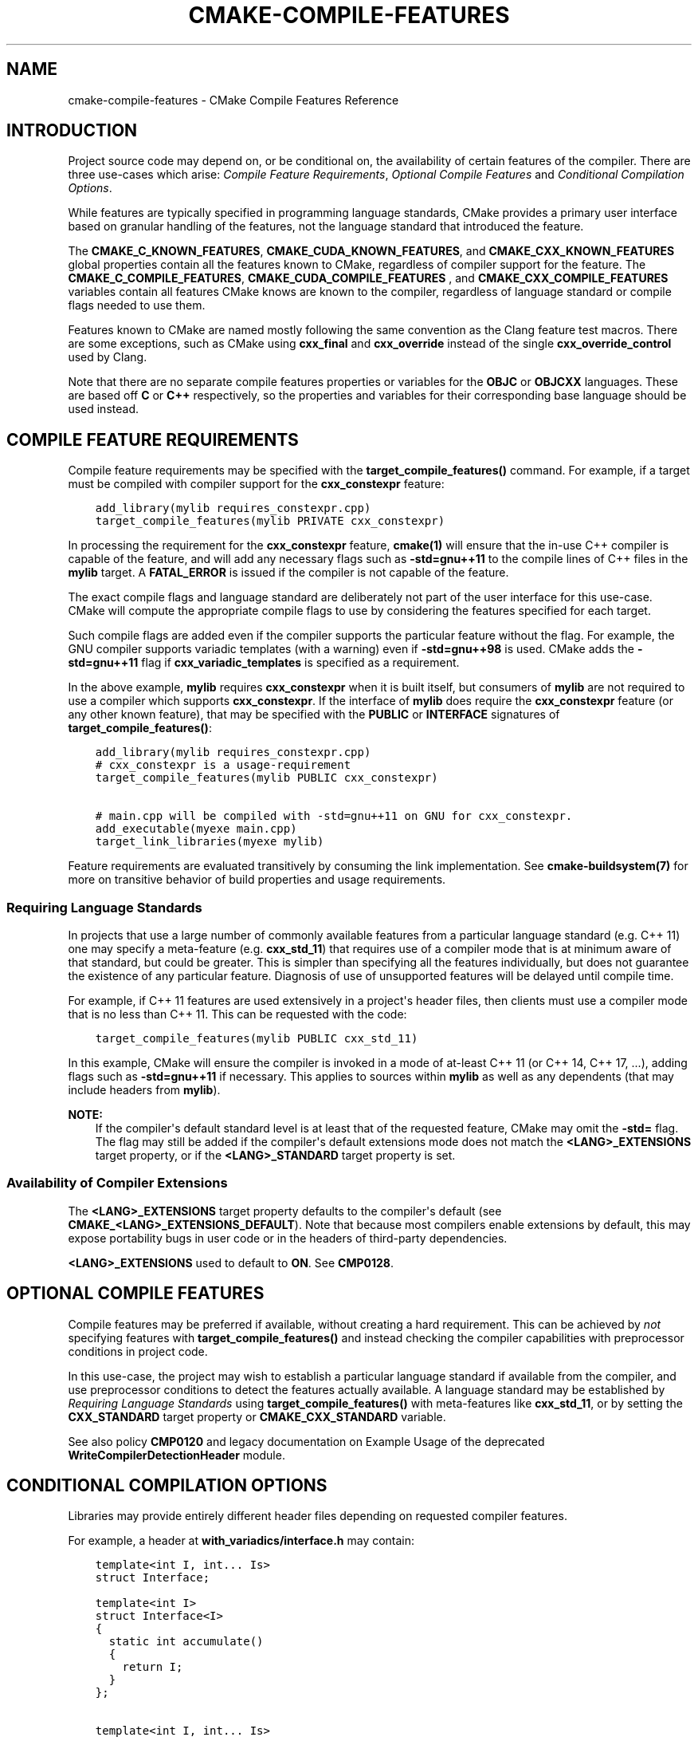 .\" Man page generated from reStructuredText.
.
.
.nr rst2man-indent-level 0
.
.de1 rstReportMargin
\\$1 \\n[an-margin]
level \\n[rst2man-indent-level]
level margin: \\n[rst2man-indent\\n[rst2man-indent-level]]
-
\\n[rst2man-indent0]
\\n[rst2man-indent1]
\\n[rst2man-indent2]
..
.de1 INDENT
.\" .rstReportMargin pre:
. RS \\$1
. nr rst2man-indent\\n[rst2man-indent-level] \\n[an-margin]
. nr rst2man-indent-level +1
.\" .rstReportMargin post:
..
.de UNINDENT
. RE
.\" indent \\n[an-margin]
.\" old: \\n[rst2man-indent\\n[rst2man-indent-level]]
.nr rst2man-indent-level -1
.\" new: \\n[rst2man-indent\\n[rst2man-indent-level]]
.in \\n[rst2man-indent\\n[rst2man-indent-level]]u
..
.TH "CMAKE-COMPILE-FEATURES" "7" "Aug 04, 2022" "3.24.0" "CMake"
.SH NAME
cmake-compile-features \- CMake Compile Features Reference
.SH INTRODUCTION
.sp
Project source code may depend on, or be conditional on, the availability
of certain features of the compiler.  There are three use\-cases which arise:
\fI\%Compile Feature Requirements\fP, \fI\%Optional Compile Features\fP
and \fI\%Conditional Compilation Options\fP\&.
.sp
While features are typically specified in programming language standards,
CMake provides a primary user interface based on granular handling of
the features, not the language standard that introduced the feature.
.sp
The \fBCMAKE_C_KNOWN_FEATURES\fP, \fBCMAKE_CUDA_KNOWN_FEATURES\fP,
and \fBCMAKE_CXX_KNOWN_FEATURES\fP global properties contain all the
features known to CMake, regardless of compiler support for the feature.
The \fBCMAKE_C_COMPILE_FEATURES\fP, \fBCMAKE_CUDA_COMPILE_FEATURES\fP
, and \fBCMAKE_CXX_COMPILE_FEATURES\fP variables contain all features
CMake knows are known to the compiler, regardless of language standard
or compile flags needed to use them.
.sp
Features known to CMake are named mostly following the same convention
as the Clang feature test macros.  There are some exceptions, such as
CMake using \fBcxx_final\fP and \fBcxx_override\fP instead of the single
\fBcxx_override_control\fP used by Clang.
.sp
Note that there are no separate compile features properties or variables for
the \fBOBJC\fP or \fBOBJCXX\fP languages.  These are based off \fBC\fP or \fBC++\fP
respectively, so the properties and variables for their corresponding base
language should be used instead.
.SH COMPILE FEATURE REQUIREMENTS
.sp
Compile feature requirements may be specified with the
\fBtarget_compile_features()\fP command.  For example, if a target must
be compiled with compiler support for the
\fBcxx_constexpr\fP feature:
.INDENT 0.0
.INDENT 3.5
.sp
.nf
.ft C
add_library(mylib requires_constexpr.cpp)
target_compile_features(mylib PRIVATE cxx_constexpr)
.ft P
.fi
.UNINDENT
.UNINDENT
.sp
In processing the requirement for the \fBcxx_constexpr\fP feature,
\fBcmake(1)\fP will ensure that the in\-use C++ compiler is capable
of the feature, and will add any necessary flags such as \fB\-std=gnu++11\fP
to the compile lines of C++ files in the \fBmylib\fP target.  A
\fBFATAL_ERROR\fP is issued if the compiler is not capable of the
feature.
.sp
The exact compile flags and language standard are deliberately not part
of the user interface for this use\-case.  CMake will compute the
appropriate compile flags to use by considering the features specified
for each target.
.sp
Such compile flags are added even if the compiler supports the
particular feature without the flag. For example, the GNU compiler
supports variadic templates (with a warning) even if \fB\-std=gnu++98\fP is
used.  CMake adds the \fB\-std=gnu++11\fP flag if \fBcxx_variadic_templates\fP
is specified as a requirement.
.sp
In the above example, \fBmylib\fP requires \fBcxx_constexpr\fP when it
is built itself, but consumers of \fBmylib\fP are not required to use a
compiler which supports \fBcxx_constexpr\fP\&.  If the interface of
\fBmylib\fP does require the \fBcxx_constexpr\fP feature (or any other
known feature), that may be specified with the \fBPUBLIC\fP or
\fBINTERFACE\fP signatures of \fBtarget_compile_features()\fP:
.INDENT 0.0
.INDENT 3.5
.sp
.nf
.ft C
add_library(mylib requires_constexpr.cpp)
# cxx_constexpr is a usage\-requirement
target_compile_features(mylib PUBLIC cxx_constexpr)

# main.cpp will be compiled with \-std=gnu++11 on GNU for cxx_constexpr.
add_executable(myexe main.cpp)
target_link_libraries(myexe mylib)
.ft P
.fi
.UNINDENT
.UNINDENT
.sp
Feature requirements are evaluated transitively by consuming the link
implementation.  See \fBcmake\-buildsystem(7)\fP for more on
transitive behavior of build properties and usage requirements.
.SS Requiring Language Standards
.sp
In projects that use a large number of commonly available features from
a particular language standard (e.g. C++ 11) one may specify a
meta\-feature (e.g. \fBcxx_std_11\fP) that requires use of a compiler mode
that is at minimum aware of that standard, but could be greater.
This is simpler than specifying all the features individually, but does
not guarantee the existence of any particular feature.
Diagnosis of use of unsupported features will be delayed until compile time.
.sp
For example, if C++ 11 features are used extensively in a project\(aqs
header files, then clients must use a compiler mode that is no less
than C++ 11.  This can be requested with the code:
.INDENT 0.0
.INDENT 3.5
.sp
.nf
.ft C
target_compile_features(mylib PUBLIC cxx_std_11)
.ft P
.fi
.UNINDENT
.UNINDENT
.sp
In this example, CMake will ensure the compiler is invoked in a mode
of at\-least C++ 11 (or C++ 14, C++ 17, ...), adding flags such as
\fB\-std=gnu++11\fP if necessary.  This applies to sources within \fBmylib\fP
as well as any dependents (that may include headers from \fBmylib\fP).
.sp
\fBNOTE:\fP
.INDENT 0.0
.INDENT 3.5
If the compiler\(aqs default standard level is at least that
of the requested feature, CMake may omit the \fB\-std=\fP flag.
The flag may still be added if the compiler\(aqs default extensions mode
does not match the \fB<LANG>_EXTENSIONS\fP target property,
or if the \fB<LANG>_STANDARD\fP target property is set.
.UNINDENT
.UNINDENT
.SS Availability of Compiler Extensions
.sp
The \fB<LANG>_EXTENSIONS\fP target property defaults to the compiler\(aqs
default (see \fBCMAKE_<LANG>_EXTENSIONS_DEFAULT\fP). Note that because
most compilers enable extensions by default, this may expose portability bugs
in user code or in the headers of third\-party dependencies.
.sp
\fB<LANG>_EXTENSIONS\fP used to default to \fBON\fP\&. See \fBCMP0128\fP\&.
.SH OPTIONAL COMPILE FEATURES
.sp
Compile features may be preferred if available, without creating a hard
requirement.   This can be achieved by \fInot\fP specifying features with
\fBtarget_compile_features()\fP and instead checking the compiler
capabilities with preprocessor conditions in project code.
.sp
In this use\-case, the project may wish to establish a particular language
standard if available from the compiler, and use preprocessor conditions
to detect the features actually available.  A language standard may be
established by \fI\%Requiring Language Standards\fP using
\fBtarget_compile_features()\fP with meta\-features like \fBcxx_std_11\fP,
or by setting the \fBCXX_STANDARD\fP target property or
\fBCMAKE_CXX_STANDARD\fP variable.
.sp
See also policy \fBCMP0120\fP and legacy documentation on
Example Usage of the deprecated
\fBWriteCompilerDetectionHeader\fP module.
.SH CONDITIONAL COMPILATION OPTIONS
.sp
Libraries may provide entirely different header files depending on
requested compiler features.
.sp
For example, a header at \fBwith_variadics/interface.h\fP may contain:
.INDENT 0.0
.INDENT 3.5
.sp
.nf
.ft C
template<int I, int... Is>
struct Interface;

template<int I>
struct Interface<I>
{
  static int accumulate()
  {
    return I;
  }
};

template<int I, int... Is>
struct Interface
{
  static int accumulate()
  {
    return I + Interface<Is...>::accumulate();
  }
};
.ft P
.fi
.UNINDENT
.UNINDENT
.sp
while a header at \fBno_variadics/interface.h\fP may contain:
.INDENT 0.0
.INDENT 3.5
.sp
.nf
.ft C
template<int I1, int I2 = 0, int I3 = 0, int I4 = 0>
struct Interface
{
  static int accumulate() { return I1 + I2 + I3 + I4; }
};
.ft P
.fi
.UNINDENT
.UNINDENT
.sp
It may be possible to write an abstraction \fBinterface.h\fP header
containing something like:
.INDENT 0.0
.INDENT 3.5
.sp
.nf
.ft C
#ifdef HAVE_CXX_VARIADIC_TEMPLATES
#include "with_variadics/interface.h"
#else
#include "no_variadics/interface.h"
#endif
.ft P
.fi
.UNINDENT
.UNINDENT
.sp
However this could be unmaintainable if there are many files to
abstract. What is needed is to use alternative include directories
depending on the compiler capabilities.
.sp
CMake provides a \fBCOMPILE_FEATURES\fP
\fBgenerator expression\fP to implement
such conditions.  This may be used with the build\-property commands such as
\fBtarget_include_directories()\fP and \fBtarget_link_libraries()\fP
to set the appropriate \fBbuildsystem\fP
properties:
.INDENT 0.0
.INDENT 3.5
.sp
.nf
.ft C
add_library(foo INTERFACE)
set(with_variadics ${CMAKE_CURRENT_SOURCE_DIR}/with_variadics)
set(no_variadics ${CMAKE_CURRENT_SOURCE_DIR}/no_variadics)
target_include_directories(foo
  INTERFACE
    "$<$<COMPILE_FEATURES:cxx_variadic_templates>:${with_variadics}>"
    "$<$<NOT:$<COMPILE_FEATURES:cxx_variadic_templates>>:${no_variadics}>"
  )
.ft P
.fi
.UNINDENT
.UNINDENT
.sp
Consuming code then simply links to the \fBfoo\fP target as usual and uses
the feature\-appropriate include directory
.INDENT 0.0
.INDENT 3.5
.sp
.nf
.ft C
add_executable(consumer_with consumer_with.cpp)
target_link_libraries(consumer_with foo)
set_property(TARGET consumer_with CXX_STANDARD 11)

add_executable(consumer_no consumer_no.cpp)
target_link_libraries(consumer_no foo)
.ft P
.fi
.UNINDENT
.UNINDENT
.SH SUPPORTED COMPILERS
.sp
CMake is currently aware of the \fBC++ standards\fP
and \fBcompile features\fP available from
the following \fBcompiler ids\fP as of the
versions specified for each:
.INDENT 0.0
.IP \(bu 2
\fBAppleClang\fP: Apple Clang for Xcode versions 4.4+.
.IP \(bu 2
\fBClang\fP: Clang compiler versions 2.9+.
.IP \(bu 2
\fBGNU\fP: GNU compiler versions 4.4+.
.IP \(bu 2
\fBMSVC\fP: Microsoft Visual Studio versions 2010+.
.IP \(bu 2
\fBSunPro\fP: Oracle SolarisStudio versions 12.4+.
.IP \(bu 2
\fBIntel\fP: Intel compiler versions 12.1+.
.UNINDENT
.sp
CMake is currently aware of the \fBC standards\fP
and \fBcompile features\fP available from
the following \fBcompiler ids\fP as of the
versions specified for each:
.INDENT 0.0
.IP \(bu 2
all compilers and versions listed above for C++.
.IP \(bu 2
\fBGNU\fP: GNU compiler versions 3.4+
.UNINDENT
.sp
CMake is currently aware of the \fBC++ standards\fP and
their associated meta\-features (e.g. \fBcxx_std_11\fP) available from the
following \fBcompiler ids\fP as of the
versions specified for each:
.INDENT 0.0
.IP \(bu 2
\fBCray\fP: Cray Compiler Environment version 8.1+.
.IP \(bu 2
\fBFujitsu\fP: Fujitsu HPC compiler 4.0+.
.IP \(bu 2
\fBPGI\fP: PGI version 12.10+.
.IP \(bu 2
\fBNVHPC\fP: NVIDIA HPC compilers version 11.0+.
.IP \(bu 2
\fBTI\fP: Texas Instruments compiler.
.IP \(bu 2
\fBXL\fP: IBM XL version 10.1+.
.UNINDENT
.sp
CMake is currently aware of the \fBC standards\fP and
their associated meta\-features (e.g. \fBc_std_99\fP) available from the
following \fBcompiler ids\fP as of the
versions specified for each:
.INDENT 0.0
.IP \(bu 2
all compilers and versions listed above with only meta\-features for C++.
.UNINDENT
.sp
CMake is currently aware of the \fBCUDA standards\fP and
their associated meta\-features (e.g. \fBcuda_std_11\fP) available from the
following \fBcompiler ids\fP as of the
versions specified for each:
.INDENT 0.0
.IP \(bu 2
\fBClang\fP: Clang compiler 5.0+.
.IP \(bu 2
\fBNVIDIA\fP: NVIDIA nvcc compiler 7.5+.
.UNINDENT
.SH COPYRIGHT
2000-2022 Kitware, Inc. and Contributors
.\" Generated by docutils manpage writer.
.
